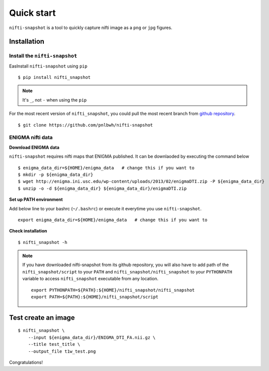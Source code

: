 Quick start
===========

``nifti-snapshot`` is a tool to quickly capture nifti image as a ``png`` or
``jpg`` figures.


Installation
------------

Install the ``nifti-snapshot``
~~~~~~~~~~~~~~~~~~~~~~~~~~~~~~

EasInstall ``nifti-snapshot`` using ``pip`` ::

    $ pip install nifti_snapshot


.. note ::

   It's ``_``, not ``-`` when using the ``pip``

For the most recent version of ``nifti_snapshot``, you could pull the most
recent branch from `github repository <https://github.com/pnlbwh/nifti-snapshot>`_.


::

    $ git clone https://github.com/pnlbwh/nifti-snapshot


ENIGMA nifti data
~~~~~~~~~~~~~~~~~

**Download ENIGMA data**

``nifti-snapshot`` requires nifti maps that ENIGMA published. It can be
downlaoded by executing the command below ::

    $ enigma_data_dir=${HOME}/enigma_data   # change this if you want to 
    $ mkdir -p ${enigma_data_dir}
    $ wget http://enigma.ini.usc.edu/wp-content/uploads/2013/02/enigmaDTI.zip -P ${enigma_data_dir}
    $ unzip -o -d ${enigma_data_dir} ${enigma_data_dir}/enigmaDTI.zip


**Set up PATH environment**

Add below line to your bashrc (``~/.bashrc``) or execute it everytime you use
``nifti-snapshot``. ::

    export enigma_data_dir=${HOME}/enigma_data   # change this if you want to 
    

**Check installation**
::

    $ nifti_snapshot -h


.. note ::

   If you have downloaded nifti-snapshot from its github repository, you will
   also have to add path of the ``nifti_snapshot/script`` to your ``PATH`` and
   ``nifti_snapshot/nifti_snapshot`` to your ``PYTHONPATH`` variable to access
   ``nifti_snapshot`` executable from any location.

   ::

      export PYTHONPATH=${PATH}:${HOME}/nifti_snapshot/nifti_snapshot
      export PATH=${PATH}:${HOME}/nifti_snapshot/script


Test create an image
--------------------

::

    $ nifti_snapshot \
        --input ${enigma_data_dir}/ENIGMA_DTI_FA.nii.gz \
        --title test_title \
        --output_file t1w_test.png


.. image:: images/t1w_test.png
   :width: 100 %

Congratulations!
